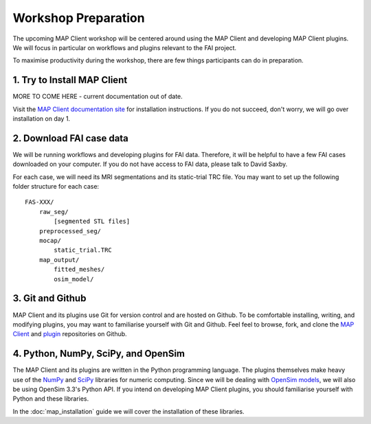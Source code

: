 Workshop Preparation
====================

The upcoming MAP Client workshop will be centered around using the MAP
Client and developing MAP Client plugins. We will focus in particular on
workflows and plugins relevant to the FAI project.



To maximise productivity during the workshop, there are few things
participants can do in preparation.

1. Try to Install MAP Client
----------------------------

MORE TO COME HERE - current documentation out of date.

Visit the `MAP Client documentation site <https://map-client.readthedocs.io/en/latest/index.html>`_ for installation
instructions. If you do not succeed, don't worry, we will go over
installation on day 1.


2. Download FAI case data
-------------------------

We will be running workflows and developing plugins for FAI data.
Therefore, it will be helpful to have a few FAI cases downloaded on your
computer. If you do not have access to FAI data, please talk to David
Saxby.

For each case, we will need its MRI segmentations and its static-trial
TRC file. You may want to set up the following folder structure for each
case:

::

    FAS-XXX/
        raw_seg/
            [segmented STL files]
        preprocessed_seg/
        mocap/
            static_trial.TRC
        map_output/
            fitted_meshes/
            osim_model/

3. Git and Github
-----------------

MAP Client and its plugins use Git for version control and are hosted on
Github. To be comfortable installing, writing, and modifying plugins,
you may want to familiarise yourself with Git and Github. Feel feel to
browse, fork, and clone the `MAP
Client <https://github.com/MusculoskeletalAtlasProject/mapclient>`__ and
`plugin <https://github.com/mapclient-plugins>`__ repositories on
Github.

4. Python, NumPy, SciPy, and OpenSim
------------------------------------

The MAP Client and its plugins are written in the Python programming
language. The plugins themselves make heavy use of the
`NumPy <http://www.numpy.org/>`__ and `SciPy <http://www.scipy.org/>`__
libraries for numeric computing. Since we will be dealing with `OpenSim
models <https://simtk.org/projects/opensim>`__, we will also be using
OpenSim 3.3's Python API. If you intend on developing MAP Client
plugins, you should familiarise yourself with Python and these
libraries.

In the :doc:`map_installation` guide we will cover the installation of these libraries.
